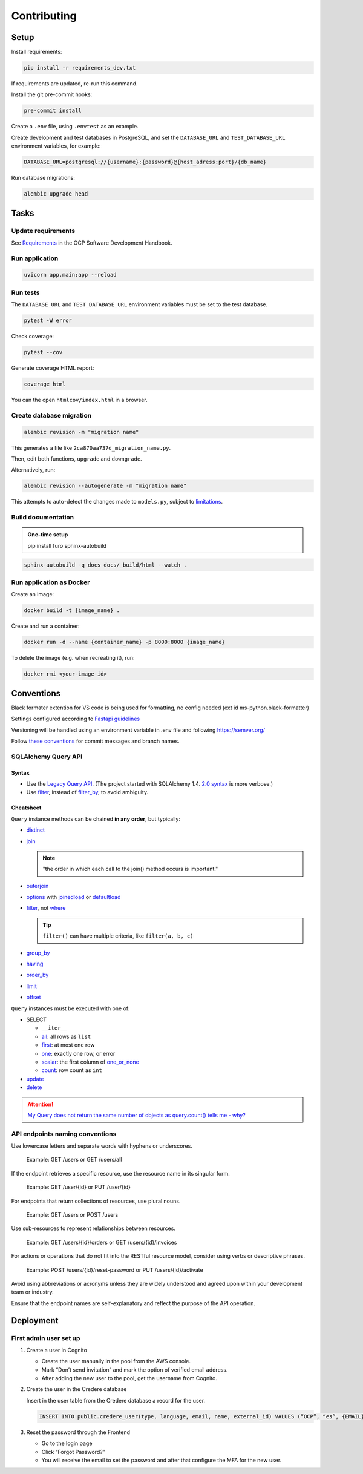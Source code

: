 Contributing
============

Setup
-----

Install requirements:

.. code-block:: bash

   pip install -r requirements_dev.txt

If requirements are updated, re-run this command.

Install the git pre-commit hooks:

.. code-block:: bash

   pre-commit install

Create a ``.env`` file, using ``.envtest`` as an example.

Create development and test databases in PostgreSQL, and set the ``DATABASE_URL`` and ``TEST_DATABASE_URL`` environment variables, for example:

.. code-block:: bash

   DATABASE_URL=postgresql://{username}:{password}@{host_adress:port}/{db_name}

Run database migrations:

.. code-block:: bash

   alembic upgrade head

Tasks
-----

Update requirements
~~~~~~~~~~~~~~~~~~~

See `Requirements <https://ocp-software-handbook.readthedocs.io/en/latest/python/requirements.html>`__ in the OCP Software Development Handbook.

Run application
~~~~~~~~~~~~~~~

.. code-block:: bash

   uvicorn app.main:app --reload

Run tests
~~~~~~~~~

The ``DATABASE_URL`` and ``TEST_DATABASE_URL`` environment variables must be set to the test database.

.. code-block:: bash

   pytest -W error

Check coverage:

.. code-block:: bash

   pytest --cov

Generate coverage HTML report:

.. code-block:: bash

   coverage html

You can the open ``htmlcov/index.html`` in a browser.

Create database migration
~~~~~~~~~~~~~~~~~~~~~~~~~

.. code-block:: bash

   alembic revision -m "migration name"

This generates a file like ``2ca870aa737d_migration_name.py``.

Then, edit both functions, ``upgrade`` and ``downgrade``.

Alternatively, run:

.. code-block:: bash

   alembic revision --autogenerate -m "migration name"

This attempts to auto-detect the changes made to ``models.py``, subject to `limitations <https://alembic.sqlalchemy.org/en/latest/autogenerate.html#what-does-autogenerate-detect-and-what-does-it-not-detect>`__.

Build documentation
~~~~~~~~~~~~~~~~~~~

.. admonition:: One-time setup

   pip install furo sphinx-autobuild

.. code-block:: bash

   sphinx-autobuild -q docs docs/_build/html --watch .

Run application as Docker
~~~~~~~~~~~~~~~~~~~~~~~~~

Create an image:

.. code-block:: bash

   docker build -t {image_name} .

Create and run a container:

.. code-block:: bash

   docker run -d --name {container_name} -p 8000:8000 {image_name}

To delete the image (e.g. when recreating it), run:

.. code-block:: bash

   docker rmi <your-image-id>

Conventions
-----------

Black formater extention for VS code is being used for formatting, no config needed (ext id ms-python.black-formatter)

Settings configured according to `Fastapi guidelines <https://fastapi.tiangolo.com/advanced/settings/>`__

Versioning will be handled using an environment variable in .env file and following https://semver.org/

Follow `these conventions <https://ocp-software-handbook.readthedocs.io/en/latest/git/index.html>`__ for commit messages and branch names.

SQLAlchemy Query API
~~~~~~~~~~~~~~~~~~~~

Syntax
^^^^^^

-  Use the `Legacy Query API <https://docs.sqlalchemy.org/en/20/orm/queryguide/query.html>`__. (The project started with SQLAlchemy 1.4. `2.0 syntax <https://docs.sqlalchemy.org/en/20/changelog/migration_20.html#migration-20-query-usage>`__ is more verbose.)
-  Use `filter <https://docs.sqlalchemy.org/en/20/orm/queryguide/query.html#sqlalchemy.orm.Query.filter>`__, instead of `filter_by <https://docs.sqlalchemy.org/en/20/orm/queryguide/query.html#sqlalchemy.orm.Query.filter_by>`__, to avoid ambiguity.

Cheatsheet
^^^^^^^^^^

``Query`` instance methods can be chained **in any order**, but typically:

-  `distinct <https://docs.sqlalchemy.org/en/20/orm/queryguide/query.html#sqlalchemy.orm.Query.distinct>`__
-  `join <https://docs.sqlalchemy.org/en/20/orm/queryguide/query.html#sqlalchemy.orm.Query.join>`__

   .. note:: "the order in which each call to the join() method occurs is important."

-  `outerjoin <https://docs.sqlalchemy.org/en/20/orm/queryguide/query.html#sqlalchemy.orm.Query.outerjoin>`__
-  `options <https://docs.sqlalchemy.org/en/20/orm/queryguide/query.html#sqlalchemy.orm.Query.options>`__ with `joinedload <https://docs.sqlalchemy.org/en/20/orm/queryguide/relationships.html#sqlalchemy.orm.joinedload>`__ or `defaultload <https://docs.sqlalchemy.org/en/20/orm/queryguide/relationships.html#sqlalchemy.orm.defaultload>`__
-  `filter <https://docs.sqlalchemy.org/en/20/orm/queryguide/query.html#sqlalchemy.orm.Query.filter>`__, not `where <https://docs.sqlalchemy.org/en/20/orm/queryguide/query.html#sqlalchemy.orm.Query.where>`__

   .. tip:: ``filter()`` can have multiple criteria, like ``filter(a, b, c)``

-  `group_by <https://docs.sqlalchemy.org/en/20/orm/queryguide/query.html#sqlalchemy.orm.Query.group_by>`__
-  `having <https://docs.sqlalchemy.org/en/20/orm/queryguide/query.html#sqlalchemy.orm.Query.having>`__
-  `order_by <https://docs.sqlalchemy.org/en/20/orm/queryguide/query.html#sqlalchemy.orm.Query.order_by>`__
-  `limit <https://docs.sqlalchemy.org/en/20/orm/queryguide/query.html#sqlalchemy.orm.Query.limit>`__
-  `offset <https://docs.sqlalchemy.org/en/20/orm/queryguide/query.html#sqlalchemy.orm.Query.offset>`__

``Query`` instances must be executed with one of:

-  SELECT

   -  ``__iter__``
   -  `all <https://docs.sqlalchemy.org/en/20/orm/queryguide/query.html#sqlalchemy.orm.Query.all>`__: all rows as ``list``
   -  `first <https://docs.sqlalchemy.org/en/20/orm/queryguide/query.html#sqlalchemy.orm.Query.first>`__: at most one row
   -  `one <https://docs.sqlalchemy.org/en/20/orm/queryguide/query.html#sqlalchemy.orm.Query.one>`__: exactly one row, or error
   -  `scalar <https://docs.sqlalchemy.org/en/20/orm/queryguide/query.html#sqlalchemy.orm.Query.scalar>`__: the first column of `one_or_none <https://docs.sqlalchemy.org/en/20/orm/queryguide/query.html#sqlalchemy.orm.Query.one_or_none>`__
   -  `count <https://docs.sqlalchemy.org/en/20/orm/queryguide/query.html#sqlalchemy.orm.Query.count>`__: row count as ``int``

   .. attention: `exists() <https://docs.sqlalchemy.org/en/20/orm/queryguide/query.html#sqlalchemy.orm.Query.exists>`__, unlike the Django ORM, doesn't execute the query.

-  `update <https://docs.sqlalchemy.org/en/20/orm/queryguide/query.html#sqlalchemy.orm.Query.update>`__
-  `delete <https://docs.sqlalchemy.org/en/20/orm/queryguide/query.html#sqlalchemy.orm.Query.delete>`__

.. attention:: `My Query does not return the same number of objects as query.count() tells me - why? <https://docs.sqlalchemy.org/en/20/faq/sessions.html#faq-query-deduplicating>`__

API endpoints naming conventions
~~~~~~~~~~~~~~~~~~~~~~~~~~~~~~~~

Use lowercase letters and separate words with hyphens or underscores.

   Example: GET /users or GET /users/all

If the endpoint retrieves a specific resource, use the resource name in its singular form.

   Example: GET /user/{id} or PUT /user/{id}

For endpoints that return collections of resources, use plural nouns.

   Example: GET /users or POST /users

Use sub-resources to represent relationships between resources.

   Example: GET /users/{id}/orders or GET /users/{id}/invoices

For actions or operations that do not fit into the RESTful resource model, consider using verbs or descriptive phrases.

   Example: POST /users/{id}/reset-password or PUT /users/{id}/activate

Avoid using abbreviations or acronyms unless they are widely understood and agreed upon within your development team or industry.

Ensure that the endpoint names are self-explanatory and reflect the purpose of the API operation.

Deployment
----------

First admin user set up
~~~~~~~~~~~~~~~~~~~~~~~

#. Create a user in Cognito

   -  Create the user manually in the pool from the AWS console.
   -  Mark “Don’t send invitation” and mark the option of verified email address.
   -  After adding the new user to the pool, get the username from Cognito.

#. Create the user in the Credere database

   Insert in the user table from the Credere database a record for the user.

   .. code-block:: none

      INSERT INTO public.credere_user(type, language, email, name, external_id) VALUES (“OCP”, “es”, {EMAIL}, “Admin User”, {COGNITO_USER_ID});

#. Reset the password through the Frontend

   -  Go to the login page
   -  Click “Forgot Password?”
   -  You will receive the email to set the password and after that configure the MFA for the new user.
